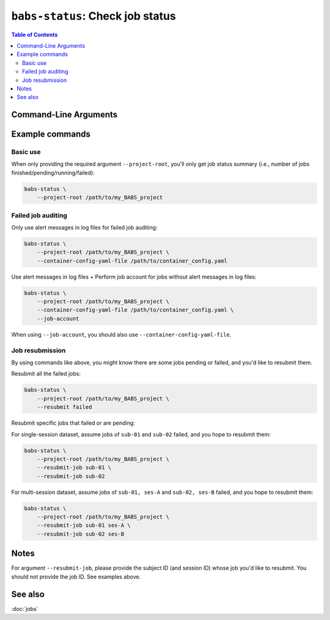 ##################################################
``babs-status``: Check job status
##################################################

.. contents:: Table of Contents

**********************
Command-Line Arguments
**********************

.. argparse::
   :ref: babs.cli.babs_status_cli
   :prog: babs-status
   :nodefault:
   :nodefaultconst:


**********************
Example commands
**********************

Basic use
-------------

When only providing the required argument ``--project-root``,
you'll only get job status summary (i.e., number of jobs finished/pending/running/failed):

.. code-block:: bash

    babs-status \
        --project-root /path/to/my_BABS_project

Failed job auditing
------------------------
Only use alert messages in log files for failed job auditing:

.. code-block:: bash

    babs-status \
        --project-root /path/to/my_BABS_project \
        --container-config-yaml-file /path/to/container_config.yaml

Use alert messages in log files + Perform job account for jobs
without alert messages in log files:

.. code-block:: bash

    babs-status \
        --project-root /path/to/my_BABS_project \
        --container-config-yaml-file /path/to/container_config.yaml \
        --job-account

When using ``--job-account``, you should also use ``--container-config-yaml-file``.

.. developer's note: seems like if only using `--job-account` without `--container-config-yaml-file`,
..  although job account commands will be called (taking more time),
..  it won't report the message e.g., "Among job(s) that are failed and don't have alert message in log files:"
..  This is probably because the "alert_message" was cleared up, so no job has "BABS: No alert message found in log files."

Job resubmission
------------------
By using commands like above, you might know there are some jobs pending or failed,
and you'd like to resubmit them.

Resubmit all the failed jobs:

.. code-block:: bash

    babs-status \
        --project-root /path/to/my_BABS_project \
        --resubmit failed

Resubmit specific jobs that failed or are pending:

For single-session dataset, assume jobs of ``sub-01`` and ``sub-02`` failed,
and you hope to resubmit them:

.. code-block:: bash

    babs-status \
        --project-root /path/to/my_BABS_project \
        --resubmit-job sub-01 \
        --resubmit-job sub-02

For multi-session dataset, assume jobs of ``sub-01, ses-A`` and ``sub-02, ses-B`` failed,
and you hope to resubmit them:

.. code-block:: bash

    babs-status \
        --project-root /path/to/my_BABS_project \
        --resubmit-job sub-01 ses-A \
        --resubmit-job sub-02 ses-B

**********************
Notes
**********************

For argument ``--resubmit-job``, please provide the subject ID (and session ID) whose job you'd like to resubmit.
You should not provide the job ID. See examples above.

**********************
See also
**********************
:doc:`jobs`
